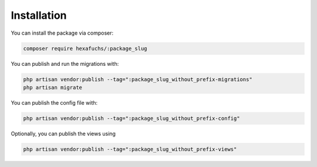 Installation
============

You can install the package via composer:

.. code-block:: bash

    composer require hexafuchs/:package_slug

You can publish and run the migrations with:

.. code-block:: bash

    php artisan vendor:publish --tag=":package_slug_without_prefix-migrations"
    php artisan migrate

You can publish the config file with:

.. code-block:: bash

    php artisan vendor:publish --tag=":package_slug_without_prefix-config"


Optionally, you can publish the views using

.. code-block:: bash

    php artisan vendor:publish --tag=":package_slug_without_prefix-views"
